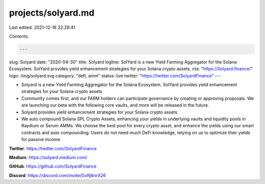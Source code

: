 projects/solyard.md
===================

Last edited: 2021-12-16 22:28:41

Contents:

.. code-block:: md

    ---
slug: Solyard
date: "2020-04-30"
title: Solyard
logline: SolYard is a new Yield Farming Aggregator for the Solana Ecosystem. SolYard provides yield enhancement strategies for your Solana crypto assets.
cta: "https://Solyard.finance/"
logo: /img/solyard.svg
category: "defi, amm"
status: live
twitter: "https://twitter.com/SolyardFinance"
---

- Solyard is a new Yield Farming Aggregator for the Solana Ecosystem. SolYard provides yield enhancement strategies for your Solana crypto assets.

- Community comes first, and our FARM holders can participate governance by creating or approving proposals. We are launching our beta with the following core vaults, and more will be released in the future.

- Solyard provides yield enhancement strategies for your Solana crypto assets.

- We auto compound Solana SPL Crypto Assets, enhancing your yields in underlying vaults and liquidity pools in Raydium or Serum AMMs. We choose the best pool for every crypto asset, and enhance the yields using our smart contracts and auto compounding. Users do not need much DeFi knowledge, relying on us to optimize their yields for passive income.

**Twitter**: https://twitter.com/SolyardFinance

**Medium**: https://solyard.medium.com/

**GitHub**: https://github.com/SolyardFinance

**Discord**: https://discord.com/invite/GxRj6nrX26


